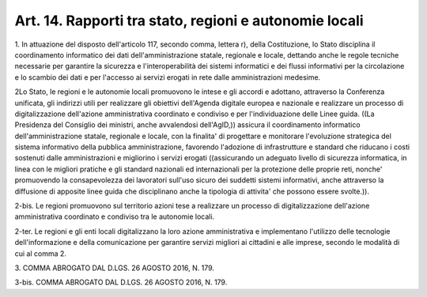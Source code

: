 .. _art14:

Art. 14. Rapporti tra stato, regioni e autonomie locali
^^^^^^^^^^^^^^^^^^^^^^^^^^^^^^^^^^^^^^^^^^^^^^^^^^^^^^^



1\. In attuazione del disposto dell'articolo 117, secondo comma, lettera r), della Costituzione, lo Stato disciplina il coordinamento informatico dei dati dell'amministrazione statale, regionale e locale, dettando anche le regole tecniche necessarie per garantire la sicurezza e l'interoperabilità dei sistemi informatici e dei flussi informativi per la circolazione e lo scambio dei dati e per l'accesso ai servizi erogati in rete dalle amministrazioni medesime.

2\ Lo Stato, le regioni e le autonomie locali promuovono le intese e gli accordi e adottano, attraverso la Conferenza unificata, gli indirizzi utili per realizzare gli obiettivi dell'Agenda digitale europea e nazionale e realizzare un processo di digitalizzazione dell'azione amministrativa coordinato e condiviso e per l'individuazione delle Linee guida. ((La Presidenza del Consiglio dei ministri, anche avvalendosi dell'AgID,)) assicura il coordinamento informatico dell'amministrazione statale, regionale e locale, con la finalita' di progettare e monitorare l'evoluzione strategica del sistema informativo della pubblica amministrazione, favorendo l'adozione di infrastrutture e standard che riducano i costi sostenuti dalle amministrazioni e migliorino i servizi erogati ((assicurando un adeguato livello di sicurezza informatica, in linea con le migliori pratiche e gli standard nazionali ed internazionali per la protezione delle proprie reti, nonche' promuovendo la consapevolezza dei lavoratori sull'uso sicuro dei suddetti sistemi informativi, anche attraverso la diffusione di apposite linee guida che disciplinano anche la tipologia di attivita' che possono essere svolte.)).

2-bis\. Le regioni promuovono sul territorio azioni tese a realizzare un processo di digitalizzazione dell'azione amministrativa coordinato e condiviso tra le autonomie locali.

2-ter\. Le regioni e gli enti locali digitalizzano la loro azione amministrativa e implementano l'utilizzo delle tecnologie dell'informazione e della comunicazione per garantire servizi migliori ai cittadini e alle imprese, secondo le modalità di cui al comma 2.

3\. COMMA ABROGATO DAL D.LGS. 26 AGOSTO 2016, N. 179.

3-bis\. COMMA ABROGATO DAL D.LGS. 26 AGOSTO 2016, N. 179.
